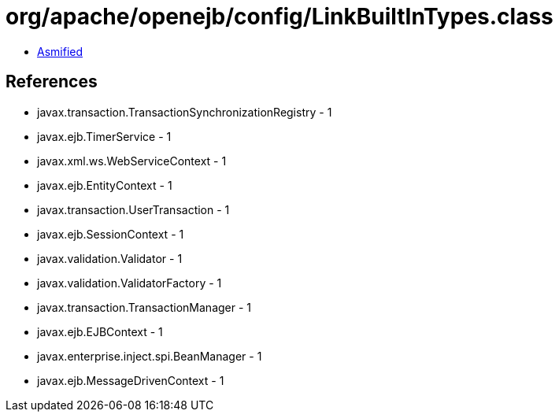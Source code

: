 = org/apache/openejb/config/LinkBuiltInTypes.class

 - link:LinkBuiltInTypes-asmified.java[Asmified]

== References

 - javax.transaction.TransactionSynchronizationRegistry - 1
 - javax.ejb.TimerService - 1
 - javax.xml.ws.WebServiceContext - 1
 - javax.ejb.EntityContext - 1
 - javax.transaction.UserTransaction - 1
 - javax.ejb.SessionContext - 1
 - javax.validation.Validator - 1
 - javax.validation.ValidatorFactory - 1
 - javax.transaction.TransactionManager - 1
 - javax.ejb.EJBContext - 1
 - javax.enterprise.inject.spi.BeanManager - 1
 - javax.ejb.MessageDrivenContext - 1
